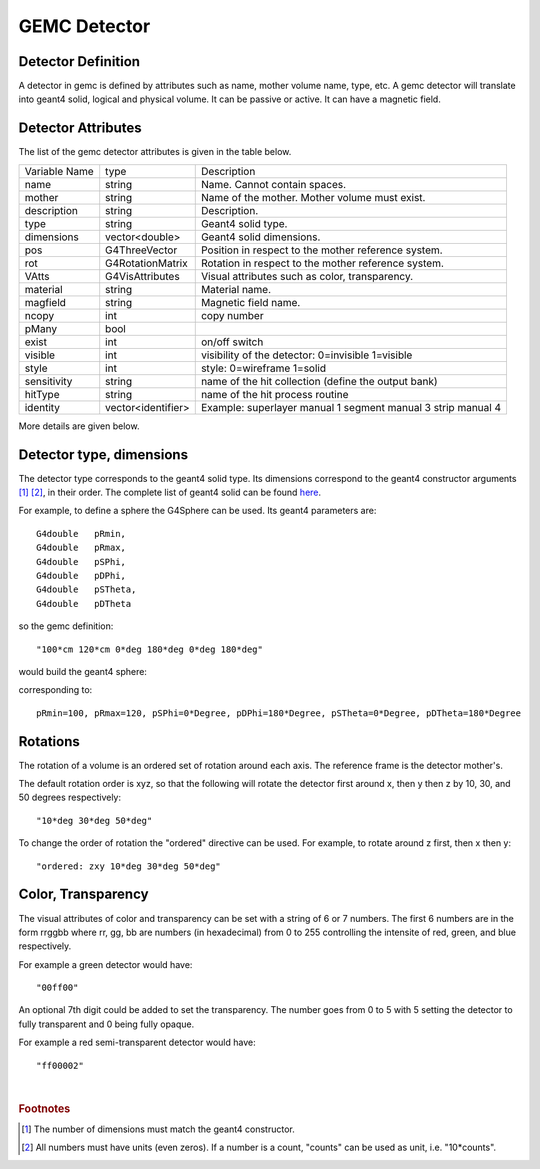 
#############
GEMC Detector
#############


Detector Definition
-------------------

A detector in gemc is defined by attributes such as name, mother volume name, type, etc.
A gemc detector will translate into geant4 solid, logical and physical volume. It can be passive or active.
It can have a magnetic field.



Detector Attributes
-------------------

The list of the gemc detector attributes is given in the table below.

=====================  ===================== ================================================================================================
Variable Name             type                                          Description
---------------------  --------------------- ------------------------------------------------------------------------------------------------
name                     string               Name. Cannot contain spaces.
mother                   string               Name of the mother. Mother volume must exist.
description              string               Description.
type                     string               Geant4 solid type.
dimensions               vector<double>       Geant4 solid dimensions.
pos                      G4ThreeVector        Position in respect to the mother reference system.
rot                      G4RotationMatrix     Rotation in respect to the mother reference system.
VAtts                    G4VisAttributes      Visual attributes such as color, transparency.
material                 string               Material name.
magfield                 string               Magnetic field name.
ncopy                    int                  copy number
pMany                    bool
exist                    int                  on/off switch
visible                  int                  visibility of the detector: 0=invisible 1=visible
style                    int                  style: 0=wireframe 1=solid
sensitivity              string               name of the hit collection (define the output bank)
hitType                  string               name of the hit process routine
identity                 vector<identifier>   Example: superlayer manual 1 segment manual 3 strip manual 4
=====================  ===================== ================================================================================================

More details are given below.


Detector type, dimensions
-------------------------
The detector type corresponds to the geant4 solid type. Its dimensions correspond
to the geant4 constructor arguments [#]_ [#]_, in their order. The complete list
of geant4 solid can be found
`here <http://geant4.web.cern.ch/geant4/UserDocumentation/UsersGuides/ForApplicationDeveloper/html/ch04.html#sect.Geom.Solid>`_.

For example, to define a sphere the G4Sphere can be used. Its geant4 parameters are::

 G4double   pRmin,
 G4double   pRmax,
 G4double   pSPhi,
 G4double   pDPhi,
 G4double   pSTheta,
 G4double   pDTheta

so the gemc definition::

 "100*cm 120*cm 0*deg 180*deg 0*deg 180*deg"

would build the geant4 sphere:

.. image:: g4sphere.png
	:width: 50%
	:align: center

corresponding to::

 pRmin=100, pRmax=120, pSPhi=0*Degree, pDPhi=180*Degree, pSTheta=0*Degree, pDTheta=180*Degree

Rotations
---------
The rotation of a volume is an ordered set of rotation around each axis. The reference frame is the detector mother's.

The default rotation order is xyz, so that the following will rotate the detector first around x, then y then z by 10, 30,
and 50 degrees respectively::

 "10*deg 30*deg 50*deg"

To change the order of rotation the "ordered" directive can be used. For example, to rotate around z first, then x then y::

 "ordered: zxy 10*deg 30*deg 50*deg"


Color, Transparency
-------------------
The visual attributes of color and transparency can be set with a string of 6 or 7 numbers.
The first 6 numbers are in the form rrggbb where rr, gg, bb are numbers (in hexadecimal) from 0 to 255
controlling the intensite of red, green, and blue respectively.

For example a green detector would have::

 "00ff00"

An optional 7th digit could be added to set the transparency. The number goes from 0 to 5 with 5 setting the detector to
fully transparent and 0 being fully opaque.

For example a red semi-transparent detector would have::

"ff00002"

|

.. rubric:: Footnotes

.. [#] The number of dimensions must match the geant4 constructor.
.. [#] All numbers must have units (even zeros). If a number is a count, "counts" can be used as unit, i.e. "10*counts".


